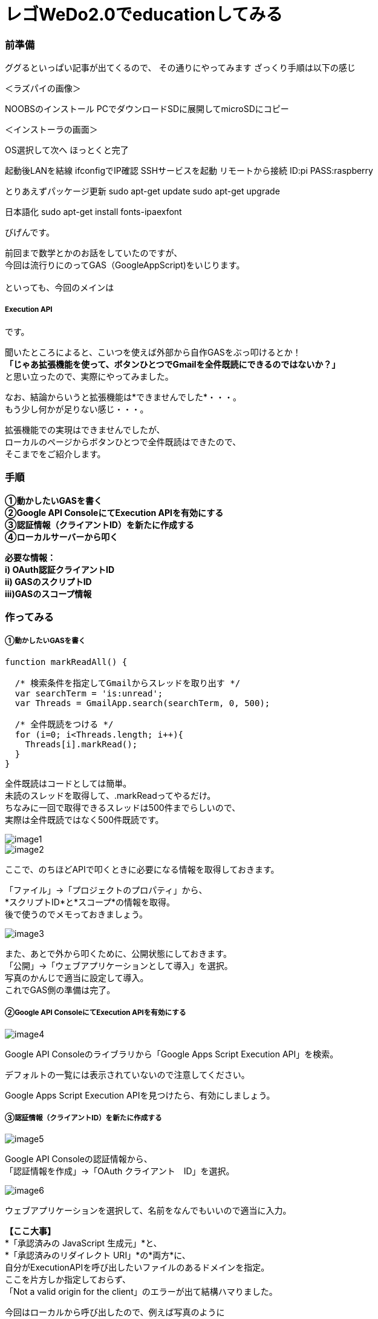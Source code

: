 # レゴWeDo2.0でeducationしてみる
:published_at: 2017-03-10
:hp-alt-title: mark read all by LEGO WeDo2.0 de education
:hp-tags: IoT, LEGO, WeDo2.0, KTN









=== 前準備

ググるといっぱい記事が出てくるので、
その通りにやってみます
ざっくり手順は以下の感じ

＜ラズパイの画像＞

NOOBSのインストール
PCでダウンロードSDに展開してmicroSDにコピー

＜インストーラの画面＞

OS選択して次へ
ほっとくと完了

起動後LANを結線
ifconfigでIP確認
SSHサービスを起動
リモートから接続
ID:pi
PASS:raspberry

とりあえずパッケージ更新
sudo apt-get update
sudo apt-get upgrade

日本語化
sudo apt-get install fonts-ipaexfont























びげんです。

前回まで数学とかのお話をしていたのですが、 +
今回は流行りにのってGAS（GoogleAppScript)をいじります。 +
 +
といっても、今回のメインは

===== Execution API

です。 +

聞いたところによると、こいつを使えば外部から自作GASをぶっ叩けるとか！ +
*「じゃあ拡張機能を使って、ボタンひとつでGmailを全件既読にできるのではないか？」* +
と思い立ったので、実際にやってみました。 +

なお、結論からいうと拡張機能は*できませんでした*・・・。 +
もう少し何かが足りない感じ・・・。 +

拡張機能での実現はできませんでしたが、 +
ローカルのページからボタンひとつで全件既読はできたので、 +
そこまでをご紹介します。

=== 手順
*①動かしたいGASを書く +
②Google API ConsoleにてExecution APIを有効にする +
③認証情報（クライアントID）を新たに作成する +
④ローカルサーバーから叩く* +

*必要な情報： +
i)  OAuth認証クライアントID +
ii) GASのスクリプトID +
iii)GASのスコープ情報*

=== 作ってみる
===== ①動かしたいGASを書く
----
function markReadAll() {
 
  /* 検索条件を指定してGmailからスレッドを取り出す */
  var searchTerm = 'is:unread';
  var Threads = GmailApp.search(searchTerm, 0, 500);

  /* 全件既読をつける */
  for (i=0; i<Threads.length; i++){
    Threads[i].markRead();
  }
}
----
全件既読はコードとしては簡単。 +
未読のスレッドを取得して、.markReadってやるだけ。 +
ちなみに一回で取得できるスレッドは500件までらしいので、 +
実際は全件既読ではなく500件既読です。 +

image::bigen/image1.png[]
image::bigen/image2.png[]


ここで、のちほどAPIで叩くときに必要になる情報を取得しておきます。 +

「ファイル」→「プロジェクトのプロパティ」から、 +
*スクリプトID*と*スコープ*の情報を取得。 +
後で使うのでメモっておきましょう。 +

image::bigen/image3.png[]

また、あとで外から叩くために、公開状態にしておきます。 +
「公開」→「ウェブアプリケーションとして導入」を選択。 +
写真のかんじで適当に設定して導入。 +
これでGAS側の準備は完了。


===== ②Google API ConsoleにてExecution APIを有効にする +
image::bigen/image4.png[]

Google API Consoleのライブラリから「Google Apps Script Execution API」を検索。

デフォルトの一覧には表示されていないので注意してください。 +

Google Apps Script Execution APIを見つけたら、有効にしましょう。 +

===== ③認証情報（クライアントID）を新たに作成する
image::bigen/image5.png[]

Google API Consoleの認証情報から、 +
「認証情報を作成」→「OAuth クライアント　ID」を選択。 +

image::bigen/image6.png[]

ウェブアプリケーションを選択して、名前をなんでもいいので適当に入力。 +

*【ここ大事】* +
*「承認済みの JavaScript 生成元」*と、 +
*「承認済みのリダイレクト URI」*の*両方*に、 +
自分がExecutionAPIを呼び出したいファイルのあるドメインを指定。 +
ここを片方しか指定しておらず、 +
「Not a valid origin for the client」のエラーが出て結構ハマりました。

今回はローカルから呼び出したので、例えば写真のように +
「http://localhost:10000」 +
みたいにしときます。10000はポート番号。 +

image::bigen/image7.png[]

「作成」を押すと「*クライアントID*」が表示されます。 +
後で使うので、メモしておきましょう。 +

===== ④ローカルサーバーからぶったたく
https://developers.google.com/apps-script/guides/rest/quickstart/js[公式ページ]を参考にほぼコピペで作ります。 +
変えるのは、あらかじめ取得した３種の情報だけ。
[source,html]
----
<!DOCTYPE html>
<html>
  <head>
    <title>Google Apps Script Execution API Quickstart</title>
    <meta charset='utf-8' />
  </head>
  <body>
    <p>Google Apps Script Execution API Quickstart</p>

    <!--Add buttons to initiate auth sequence and sign out-->
    <button id="authorize-button" style="display: none;">Authorize</button>
    <button id="signout-button" style="display: none;">Sign Out</button>

    <pre id="content"></pre>

    <script type="text/javascript">
      // Client ID and API key from the Developer Console
      // ここに認証情報のクライアントID
      var CLIENT_ID = 'なんたらかんたら';

      // Array of API discovery doc URLs for APIs used by the quickstart
      var DISCOVERY_DOCS = ["https://script.googleapis.com/$discovery/rest?version=v1"];

      // Authorization scopes required by the API; multiple scopes can be
      // included, separated by spaces.
      // ここにスコープの情報。複数あるときは配列['a','b']の形式でかく
      var SCOPES = 'https://mail.google.com/';

      var authorizeButton = document.getElementById('authorize-button');
      var signoutButton = document.getElementById('signout-button');

      /**
       *  On load, called to load the auth2 library and API client library.
       */
      function handleClientLoad() {
        gapi.load('client:auth2', initClient);
      }

      /**
       *  Initializes the API client library and sets up sign-in state
       *  listeners.
       */
      function initClient() {
        gapi.client.init({
          discoveryDocs: DISCOVERY_DOCS,
          clientId: CLIENT_ID,
          scope: SCOPES
        }).then(function () {
          // Listen for sign-in state changes.
          gapi.auth2.getAuthInstance().isSignedIn.listen(updateSigninStatus);

          // Handle the initial sign-in state.
          updateSigninStatus(gapi.auth2.getAuthInstance().isSignedIn.get());
          authorizeButton.onclick = handleAuthClick;
          signoutButton.onclick = handleSignoutClick;
        });
      }

      /**
       *  Called when the signed in status changes, to update the UI
       *  appropriately. After a sign-in, the API is called.
       */
      function updateSigninStatus(isSignedIn) {
        if (isSignedIn) {
          authorizeButton.style.display = 'none';
          signoutButton.style.display = 'block';
          callScriptFunction();
        } else {
          authorizeButton.style.display = 'block';
          signoutButton.style.display = 'none';
        }
      }

      /**
       *  Sign in the user upon button click.
       */
      function handleAuthClick(event) {
        gapi.auth2.getAuthInstance().signIn();
      }

      /**
       *  Sign out the user upon button click.
       */
      function handleSignoutClick(event) {
        gapi.auth2.getAuthInstance().signOut();
      }

      /**
       * Append a pre element to the body containing the given message
       * as its text node. Used to display the results of the API call.
       *
       * @param {string} message Text to be placed in pre element.
       */
      function appendPre(message) {
        var pre = document.getElementById('content');
        var textContent = document.createTextNode(message + '\n');
        pre.appendChild(textContent);
      }

      /**
       * Load the API and make an API call.  Display the results on the screen.
       */
      function callScriptFunction() {
       	//ここにGASのスクリプトIDを書く
        var scriptId = "なんたらかんたら";

        // Call the Execution API run method
        //   'scriptId' is the URL parameter that states what script to run
        //   'resource' describes the run request body (with the function name
        //              to execute)
        gapi.client.script.scripts.run({
          'scriptId': scriptId,
          'resource': {
            'function': 'markReadAll'
          }
        }).then(function(resp) {
          var result = resp.result;
          if (result.error && result.error.status) {
            // The API encountered a problem before the script
            // started executing.
            appendPre('Error calling API:');
            appendPre(JSON.stringify(result, null, 2));
          } else if (result.error) {
            // The API executed, but the script returned an error.

            // Extract the first (and only) set of error details.
            // The values of this object are the script's 'errorMessage' and
            // 'errorType', and an array of stack trace elements.
            var error = result.error.details[0];
            appendPre('Script error message: ' + error.errorMessage);

            if (error.scriptStackTraceElements) {
              // There may not be a stacktrace if the script didn't start
              // executing.
              appendPre('Script error stacktrace:');
              for (var i = 0; i < error.scriptStackTraceElements.length; i++) {
                var trace = error.scriptStackTraceElements[i];
                appendPre('\t' + trace.function + ':' + trace.lineNumber);
              }
            }
          } else {
            // The structure of the result will depend upon what the Apps
            // Script function returns. Here, the function returns an Apps
            // Script Object with String keys and values, and so the result
            // is treated as a JavaScript object (folderSet).

            var folderSet = result.response.result;
            if (Object.keys(folderSet).length == 0) {
                appendPre('No folders returned!');
            } else {
              appendPre('Folders under your root folder:');
              Object.keys(folderSet).forEach(function(id){
                appendPre('\t' + folderSet[id] + ' (' + id  + ')');
              });
            }
          }
        });
      }

    </script>

    <script async defer src="https://apis.google.com/js/api.js"
      onload="this.onload=function(){};handleClientLoad()"
      onreadystatechange="if (this.readyState === 'complete') this.onload()">
    </script>
  </body>
</html>
----

==== 動かしてみる
image::bigen/image8.png[]

まずはなんかいっぱい未読を作っておいて +

image::bigen/image9.png[]

いけっ！ +

image::bigen/image10.png[]

既読になりました。 +
めでたしめでたし。 +

==== まとめ
やっぱりGASが少し書けて、Googleのアプリケーションを使っていれば +
大体なんでもできるんだなぁって実感しました。 +
こうやってどんどんGoogleから離れられなくなるんですね・・・・怖い！ +

==== ちなみに
これであとは拡張機能でページを開くだけ！やるぜ！ +

image::bigen/image11.png[]

できない・・・ +

拡張機能については、またの機会に挑戦したいと思います。
